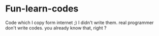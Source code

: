 * Fun-learn-codes
Code which I copy form internet ;)
I didn't write them. real programmer don't write codes. you already know that, right ?
